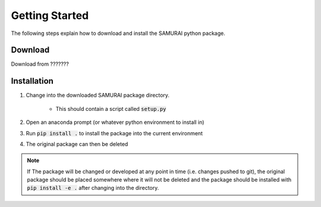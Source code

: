 .. SAMURAI documentation master file, created by
   sphinx-quickstart on Mon Dec  9 09:14:57 2019.
   You can adapt this file completely to your liking, but it should at least
   contain the root `toctree` directive.

Getting Started
=========================
The following steps explain how to download and install the SAMURAI python package.


Download 
--------------------
Download from ???????

Installation
------------------

#. Change into the downloaded SAMURAI package directory.
    
    - This should contain a script called :code:`setup.py`

#. Open an anaconda prompt (or whatever python environment to install in)

#. Run :code:`pip install .` to install the package into the current environment 

#. The original package can then be deleted

.. note:: If The package will be changed or developed at any point in time (i.e. changes pushed to git), the original package should be placed somewhere where 
    it will not be deleted and the package should be installed with :code:`pip install -e .` after changing into the directory.

